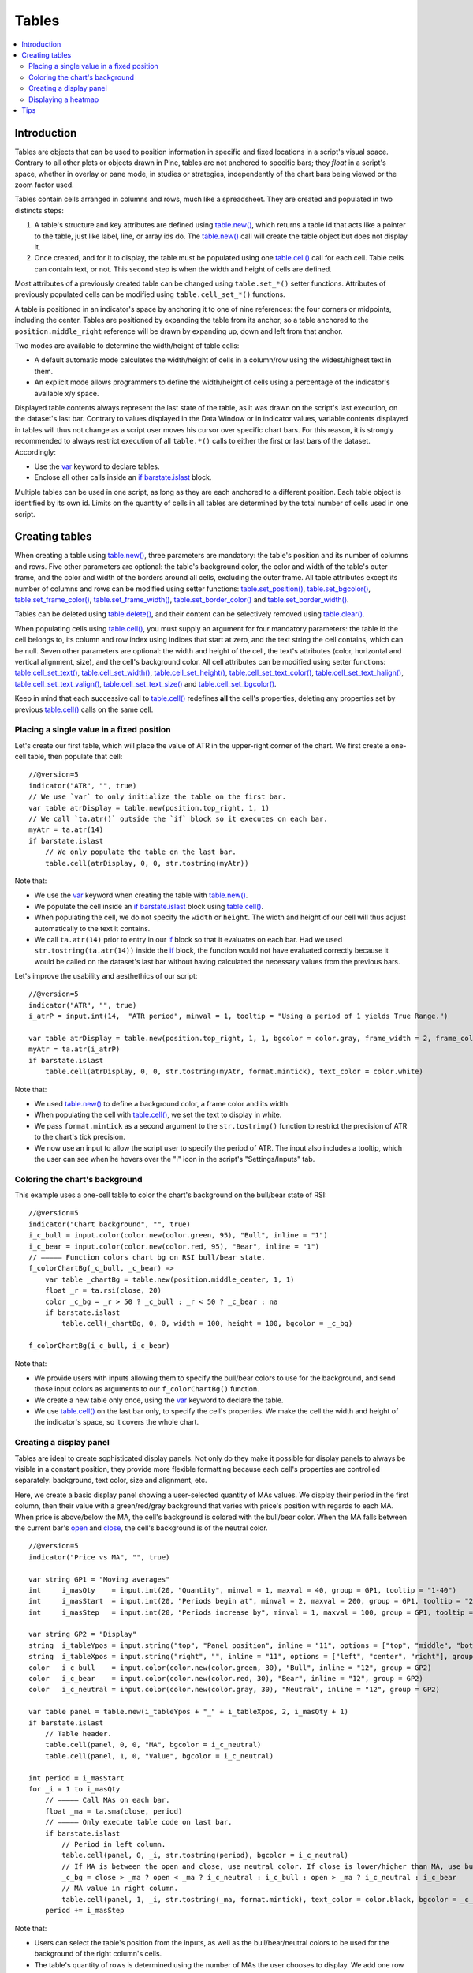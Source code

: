 Tables
======

.. contents:: :local:
    :depth: 3



Introduction
------------

Tables are objects that can be used to position information in specific and fixed locations in a script's visual space. 
Contrary to all other plots or objects drawn in Pine, 
tables are not anchored to specific bars; they *float* in a script's space, whether in overlay or pane mode, in studies or strategies,
independently of the chart bars being viewed or the zoom factor used. 

Tables contain cells arranged in columns and rows, much like a spreadsheet. They are created and populated in two distincts steps:

#. A table's structure and key attributes are defined using `table.new() <https://www.tradingview.com/pine-script-reference/v5/#fun_table{dot}new>`__, which returns a table id that acts like a pointer to the table, just like label, line, or array ids do. The `table.new() <https://www.tradingview.com/pine-script-reference/v5/#fun_table{dot}new>`__ call will create the table object but does not display it.
#. Once created, and for it to display, the table must be populated using one `table.cell() <https://www.tradingview.com/pine-script-reference/v5/#fun_table{dot}cell>`__ call for each cell. Table cells can contain text, or not. This second step is when the width and height of cells are defined.

Most attributes of a previously created table can be changed using ``table.set_*()`` setter functions.
Attributes of previously populated cells can be modified using ``table.cell_set_*()`` functions.

A table is positioned in an indicator's space by anchoring it to one of nine references: the four corners or midpoints, including the center. 
Tables are positioned by expanding the table from its anchor, so a table anchored to the ``position.middle_right`` reference will be drawn by expanding up, 
down and left from that anchor.

Two modes are available to determine the width/height of table cells:

- A default automatic mode calculates the width/height of cells in a column/row using the widest/highest text in them. 
- An explicit mode allows programmers to define the width/height of cells using a percentage of the indicator's available x/y space.

Displayed table contents always represent the last state of the table, as it was drawn on the script's last execution, on the dataset's last bar.
Contrary to values displayed in the Data Window or in indicator values, 
variable contents displayed in tables will thus not change as a script user moves his cursor over specific chart bars.
For this reason, it is strongly recommended to always restrict execution of all ``table.*()`` calls to either the first or last bars of the dataset. Accordingly:

- Use the `var <https://www.tradingview.com/pine-script-reference/v5/#op_var>`__ keyword to declare tables.
- Enclose all other calls inside an `if <https://www.tradingview.com/pine-script-reference/v5/#op_if>`__ `barstate.islast <https://www.tradingview.com/pine-script-reference/v5/#var_barstate{dot}islast>`__ block.

Multiple tables can be used in one script, as long as they are each anchored to a different position. Each table object is identified by its own id.
Limits on the quantity of cells in all tables are determined by the total number of cells used in one script.



Creating tables
---------------

When creating a table using `table.new() <https://www.tradingview.com/pine-script-reference/v5/#fun_table{dot}new>`__, three parameters are mandatory: the table's position and its number of columns and rows. Five other parameters are optional: the table's background color, the color and width of the table's outer frame, and the color and width of the borders around all cells, excluding the outer frame. All table attributes except its number of columns and rows can be modified using setter functions: 
`table.set_position() <https://www.tradingview.com/pine-script-reference/v5/#fun_table{dot}set_position>`__, 
`table.set_bgcolor() <https://www.tradingview.com/pine-script-reference/v5/#fun_table{dot}set_bgcolor>`__, 
`table.set_frame_color() <https://www.tradingview.com/pine-script-reference/v5/#fun_table{dot}set_frame_color>`__, 
`table.set_frame_width() <https://www.tradingview.com/pine-script-reference/v5/#fun_table{dot}set_frame_width>`__, 
`table.set_border_color() <https://www.tradingview.com/pine-script-reference/v5/#fun_table{dot}set_border_color>`__ and 
`table.set_border_width() <https://www.tradingview.com/pine-script-reference/v5/#fun_table{dot}set_border_width>`__.

Tables can be deleted using `table.delete() <https://www.tradingview.com/pine-script-reference/v5/#fun_table{dot}delete>`__, 
and their content can be selectively removed using `table.clear() <https://www.tradingview.com/pine-script-reference/v5/#fun_table{dot}clear>`__.

When populating cells using `table.cell() <https://www.tradingview.com/pine-script-reference/v5/#fun_table{dot}cell>`__, you must supply an argument for four mandatory parameters: the table id the cell belongs to, its column and row index using indices that start at zero, and the text string the cell contains, which can be null. Seven other parameters are optional: the width and height of the cell, the text's attributes (color, horizontal and vertical alignment, size), and the cell's background color.
All cell attributes can be modified using setter functions: 
`table.cell_set_text() <https://www.tradingview.com/pine-script-reference/v5/#fun_table{dot}cell_set_text>`__, 
`table.cell_set_width() <https://www.tradingview.com/pine-script-reference/v5/#fun_table{dot}cell_set_width>`__, 
`table.cell_set_height() <https://www.tradingview.com/pine-script-reference/v5/#fun_table{dot}cell_set_height>`__, 
`table.cell_set_text_color() <https://www.tradingview.com/pine-script-reference/v5/#fun_table{dot}cell_set_text_color>`__, 
`table.cell_set_text_halign() <https://www.tradingview.com/pine-script-reference/v5/#fun_table{dot}cell_set_text_halign>`__, 
`table.cell_set_text_valign() <https://www.tradingview.com/pine-script-reference/v5/#fun_table{dot}cell_set_text_valign>`__, 
`table.cell_set_text_size() <https://www.tradingview.com/pine-script-reference/v5/#fun_table{dot}cell_set_text_size>`__ and 
`table.cell_set_bgcolor() <https://www.tradingview.com/pine-script-reference/v5/#fun_table{dot}cell_set_bgcolor>`__.

Keep in mind that each successive call to `table.cell() <https://www.tradingview.com/pine-script-reference/v5/#fun_table{dot}cell>`__ redefines **all** the cell's properties, deleting any properties set by previous `table.cell() <https://www.tradingview.com/pine-script-reference/v5/#fun_table{dot}cell>`__ calls on the same cell.


Placing a single value in a fixed position
^^^^^^^^^^^^^^^^^^^^^^^^^^^^^^^^^^^^^^^^^^

Let's create our first table, which will place the value of ATR in the upper-right corner of the chart. We first create a one-cell table, 
then populate that cell::

    //@version=5
    indicator("ATR", "", true)
    // We use `var` to only initialize the table on the first bar.
    var table atrDisplay = table.new(position.top_right, 1, 1)
    // We call `ta.atr()` outside the `if` block so it executes on each bar.
    myAtr = ta.atr(14)
    if barstate.islast
        // We only populate the table on the last bar.
        table.cell(atrDisplay, 0, 0, str.tostring(myAtr))

.. image:: images/Tables-ATR-1.png

Note that:

- We use the `var <https://www.tradingview.com/pine-script-reference/v5/#op_var>`__ keyword when creating the table with 
  `table.new() <https://www.tradingview.com/pine-script-reference/v5/#fun_table{dot}new>`__.
- We populate the cell inside an `if <https://www.tradingview.com/pine-script-reference/v5/#op_if>`__ `barstate.islast <https://www.tradingview.com/pine-script-reference/v5/#var_barstate{dot}islast>`__ block using `table.cell() <https://www.tradingview.com/pine-script-reference/v5/#fun_table{dot}cell>`__.
- When populating the cell, we do not specify the ``width`` or ``height``. The width and height of our cell will thus adjust automatically to the text it contains.
- We call ``ta.atr(14)`` prior to entry in our `if <https://www.tradingview.com/pine-script-reference/v5/#op_if>`__ block so that it evaluates on each bar. 
  Had we used ``str.tostring(ta.atr(14))`` inside the `if <https://www.tradingview.com/pine-script-reference/v5/#op_if>`__ block, 
  the function would not have evaluated correctly because it would be called on the dataset's last bar without having calculated the necessary values from the previous bars.


Let's improve the usability and aesthethics of our script::

    //@version=5
    indicator("ATR", "", true)
    i_atrP = input.int(14,  "ATR period", minval = 1, tooltip = "Using a period of 1 yields True Range.")

    var table atrDisplay = table.new(position.top_right, 1, 1, bgcolor = color.gray, frame_width = 2, frame_color = color.black)
    myAtr = ta.atr(i_atrP)
    if barstate.islast
        table.cell(atrDisplay, 0, 0, str.tostring(myAtr, format.mintick), text_color = color.white)

.. image:: images/Tables-ATR-2.png

Note that:

- We used `table.new() <https://www.tradingview.com/pine-script-reference/v5/#fun_table{dot}new>`__ to define a background color, a frame color and its width.
- When populating the cell with `table.cell() <https://www.tradingview.com/pine-script-reference/v5/#fun_table{dot}cell>`__, 
  we set the text to display in white.
- We pass ``format.mintick`` as a second argument to the ``str.tostring()`` function to restrict the precision of ATR to the chart's tick precision.
- We now use an input to allow the script user to specify the period of ATR. The input also includes a tooltip, 
  which the user can see when he hovers over the "i" icon in the script's "Settings/Inputs" tab.


Coloring the chart's background
^^^^^^^^^^^^^^^^^^^^^^^^^^^^^^^

This example uses a one-cell table to color the chart's background on the bull/bear state of RSI::

    //@version=5
    indicator("Chart background", "", true)
    i_c_bull = input.color(color.new(color.green, 95), "Bull", inline = "1")
    i_c_bear = input.color(color.new(color.red, 95), "Bear", inline = "1")
    // ————— Function colors chart bg on RSI bull/bear state.
    f_colorChartBg(_c_bull, _c_bear) =>
        var table _chartBg = table.new(position.middle_center, 1, 1)
        float _r = ta.rsi(close, 20)
        color _c_bg = _r > 50 ? _c_bull : _r < 50 ? _c_bear : na
        if barstate.islast
            table.cell(_chartBg, 0, 0, width = 100, height = 100, bgcolor = _c_bg)

    f_colorChartBg(i_c_bull, i_c_bear)

Note that:

- We provide users with inputs allowing them to specify the bull/bear colors to use for the background, and send those input colors as arguments to our ``f_colorChartBg()`` function.
- We create a new table only once, using the `var <https://www.tradingview.com/pine-script-reference/v5/#op_var>`__ keyword to declare the table.
- We use `table.cell() <https://www.tradingview.com/pine-script-reference/v5/#fun_table{dot}cell>`__ on the last bar only, to specify the cell's properties. We make the cell the width and height of the indicator's space, so it covers the whole chart.


Creating a display panel
^^^^^^^^^^^^^^^^^^^^^^^^

Tables are ideal to create sophisticated display panels. Not only do they make it possible for display panels to always be visible in a constant position, they provide more flexible formatting because each cell's properties are controlled separately: background, text color, size and alignment, etc.

Here, we create a basic display panel showing a user-selected quantity of MAs values. We display their period in the first column, then their value with a green/red/gray background that varies with price's position with regards to each MA. When price is above/below the MA, the cell's background is colored with the bull/bear color. When the MA falls between the current bar's `open <https://www.tradingview.com/pine-script-reference/v5/#var_open>`__ and `close <https://www.tradingview.com/pine-script-reference/v5/#var_close>`__, the cell's background is of the neutral color.

.. image:: images/Tables-DisplayPanel-1.png

::

    //@version=5
    indicator("Price vs MA", "", true)

    var string GP1 = "Moving averages"
    int     i_masQty    = input.int(20, "Quantity", minval = 1, maxval = 40, group = GP1, tooltip = "1-40")
    int     i_masStart  = input.int(20, "Periods begin at", minval = 2, maxval = 200, group = GP1, tooltip = "2-200")
    int     i_masStep   = input.int(20, "Periods increase by", minval = 1, maxval = 100, group = GP1, tooltip = "1-100")

    var string GP2 = "Display"
    string  i_tableYpos = input.string("top", "Panel position", inline = "11", options = ["top", "middle", "bottom"], group = GP2)
    string  i_tableXpos = input.string("right", "", inline = "11", options = ["left", "center", "right"], group = GP2)
    color   i_c_bull    = input.color(color.new(color.green, 30), "Bull", inline = "12", group = GP2)
    color   i_c_bear    = input.color(color.new(color.red, 30), "Bear", inline = "12", group = GP2)
    color   i_c_neutral = input.color(color.new(color.gray, 30), "Neutral", inline = "12", group = GP2)

    var table panel = table.new(i_tableYpos + "_" + i_tableXpos, 2, i_masQty + 1)
    if barstate.islast
        // Table header.
        table.cell(panel, 0, 0, "MA", bgcolor = i_c_neutral)
        table.cell(panel, 1, 0, "Value", bgcolor = i_c_neutral)

    int period = i_masStart
    for _i = 1 to i_masQty
        // ————— Call MAs on each bar.
        float _ma = ta.sma(close, period)
        // ————— Only execute table code on last bar.
        if barstate.islast
            // Period in left column.
            table.cell(panel, 0, _i, str.tostring(period), bgcolor = i_c_neutral)
            // If MA is between the open and close, use neutral color. If close is lower/higher than MA, use bull/bear color.
            _c_bg = close > _ma ? open < _ma ? i_c_neutral : i_c_bull : open > _ma ? i_c_neutral : i_c_bear
            // MA value in right column.
            table.cell(panel, 1, _i, str.tostring(_ma, format.mintick), text_color = color.black, bgcolor = _c_bg)
        period += i_masStep


Note that:

- Users can select the table's position from the inputs, as well as the bull/bear/neutral colors to be used for the background of the right column's cells.
- The table's quantity of rows is determined using the number of MAs the user chooses to display. We add one row for the column headers.
- Even though we populate the table cells on the last bar only, we need to execute the calls to `ta.sma() <https://www.tradingview.com/pine-script-reference/v5/#fun_ta{dot}sma>`__ on every bar so they produce the correct results. The compiler warning that appears when you compile the code can be safely ignored.
- We separate our inputs in two sections using ``group``, and join the relevant ones on the same line using ``inline``. We supply tooltips to document the limits of certain fields using ``tooltip``.




Displaying a heatmap
^^^^^^^^^^^^^^^^^^^^

Our next project is a heatmap, which will indicate the bull/bear relationship of the current price relative to its past values. To do so, we will use a table positioned at the bottom of the chart. We will display colors only, so our table will contain no text; we will simply color the background of its cells to produce our heatmap. The heatmap uses a user-selectable lookback period. It loops across that period to determine if price is above/below each bar in that past, and displays a progressively lighter intensity of the bull/bear color as we go further in the past:

.. image:: images/Tables-Heatmap-1.png

::

    //@version=5
    indicator("Price vs Past", "", true)

    var int MAX_LOOKBACK = 300

    int     i_lookBack  = input.int(150, minval = 1, maxval = MAX_LOOKBACK, step = 10)
    color   i_c_Bull    = input.color(#00FF00ff, "Bull", inline = "11")
    color   i_c_Bear    = input.color(#FF0080ff, "Bear", inline = "11")

    // ————— Function draws a heatmap showing the position of the current `_src` relative to its past `_lookBack` values.
    f_drawHeatmap(_src, _lookBack) =>
        // float _src     : evaluated price series.
        // int   _lookBack: number of past bars evaluated.
        // Dependency: MAX_LOOKBACK
        
        // Force historical buffer to a sufficient size.
        max_bars_back(_src, MAX_LOOKBACK)
        // Only run table code on last bar.
        if barstate.islast
            var _heatmap = table.new(position.bottom_center, _lookBack, 1)
            for _i = 1 to i_lookBack
                float _transp = 100. * _i / _lookBack
                if _src > _src[_i]
                    table.cell(_heatmap, _lookBack - _i, 0, bgcolor = color.new(i_c_Bull, _transp))
                else
                    table.cell(_heatmap, _lookBack - _i, 0, bgcolor = color.new(i_c_Bear, _transp))

    f_drawHeatmap(high, i_lookBack)

Note that:

- We define a maximum lookback period as a ``MAX_LOOKBACK`` constant. This is an important value and we use it for two purposes: to specify the number of columns we will create in our one-row table, and to specify the lookback period required for the ``_src`` argument in our function, so that we force Pine to create a historical buffer size that will allow us to refer to the required quantity of past values of ``_src`` in our `for <https://www.tradingview.com/pine-script-reference/v5/#op_for>`__ loop.
- We offer users the possibility of configuring the bull/bear colors in the inputs and we use ``inline`` to place the color selections on the same line.
- Inside our function, we enclose our table-creation code in an `if <https://www.tradingview.com/pine-script-reference/v5/#op_if>`__ `barstate.islast <https://www.tradingview.com/pine-script-reference/v5/#var_barstate{dot}islast>`__ construct so that it only runs on the last bar of the chart.
- The initialization of the table is done inside the `if <https://www.tradingview.com/pine-script-reference/v5/#op_if>`__ statement. Because of that, and the fact that it uses the `var <https://www.tradingview.com/pine-script-reference/v5/#op_var>`__ keyword, initialization only occurs the first time the script executes on a last bar. Note that this behavior is different from the usual `var <https://www.tradingview.com/pine-script-reference/v5/#op_var>`__ declarations in the script's global scope, where initialization occurs on the first bar of the dataset, at `bar_index <https://www.tradingview.com/pine-script-reference/v5/#var_bar_index>`__ zero.
- We do not specify an argument to the ``text`` parameter in our `table.cell() <https://www.tradingview.com/pine-script-reference/v5/#fun_table{dot}cell>`__ calls, so an empty string is used.
- We calculate our transparency in such a way that the intensity of the colors decreases as we go further in history.
- We use dynamic color generation to create different transparencies of our base colors as needed.
- Contrary to other objects displayed in Pine scripts, this heatmap's cells are not linked to chart bars. The configured lookback period determines how many table cells the heatmap contains, and the heatmap will not change as the chart is panned horizontally, or scaled.
- The maximum number of cells that can be displayed in the scritp's visual space will depend on your viewing device's resolution and the portion of the display used by your chart. Higher resolution screens and wider windows will allow more table cells to be displayed.


Tips
----

- When creating tables in strategy scripts, keep in mind that unless the strategy uses ``calc_on_every_tick = true``, table code enclosed in `if <https://www.tradingview.com/pine-script-reference/v5/#op_if>`__ `barstate.islast <https://www.tradingview.com/pine-script-reference/v5/#var_barstate{dot}islast>`__ blocks will not execute on each realtime update, so the table will not display as you expect.
- Keep in mind that successive calls to `table.cell() <https://www.tradingview.com/pine-script-reference/v5/#fun_table{dot}cell>`__ overwrite the cell's properties specified by previous `table.cell() <https://www.tradingview.com/pine-script-reference/v5/#fun_table{dot}cell>`__ calls. Use the setter functions to modify a cell's properties.
- Remember to control the execution of your table code wisely by restricting it to the necessary bars only. This saves server resources and your charts will display faster, so everybody wins.
